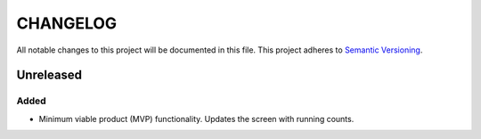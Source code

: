 =========
CHANGELOG
=========

All notable changes to this project will be documented in this file.
This project adheres to `Semantic Versioning <http://semver.org/>`_.


Unreleased
==========

Added
-----

* Minimum viable product (MVP) functionality.
  Updates the screen with running counts.
